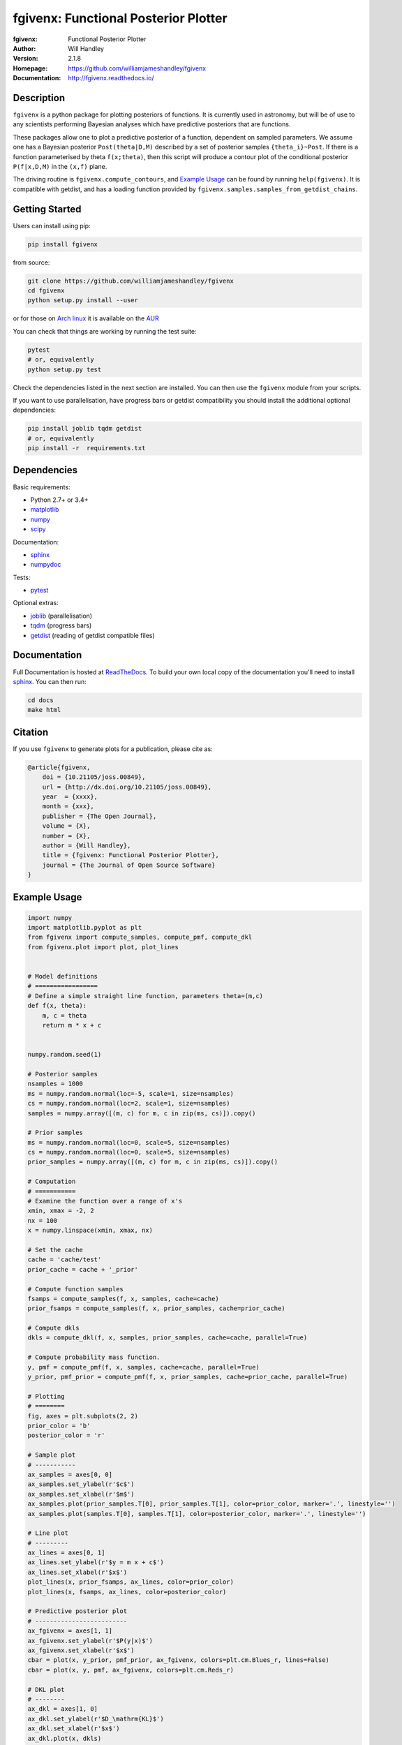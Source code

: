 =====================================
fgivenx: Functional Posterior Plotter  
=====================================
:fgivenx:  Functional Posterior Plotter 
:Author: Will Handley
:Version: 2.1.8
:Homepage: https://github.com/williamjameshandley/fgivenx
:Documentation: http://fgivenx.readthedocs.io/

.. image:: https://travis-ci.org/williamjameshandley/fgivenx.svg?branch=master
   :target: https://travis-ci.org/williamjameshandley/fgivenx
   :alt: Build Status
.. image:: https://codecov.io/gh/williamjameshandley/fgivenx/branch/master/graph/badge.svg
   :target: https://codecov.io/gh/williamjameshandley/fgivenx
   :alt: Test Coverage Status
.. image:: https://badge.fury.io/py/fgivenx.svg
   :target: https://badge.fury.io/py/fgivenx
   :alt: PyPi location
.. image:: https://readthedocs.org/projects/fgivenx/badge/?version=latest
   :target: https://fgivenx.readthedocs.io/en/latest/?badge=latest
   :alt: Documentation Status
.. image:: http://joss.theoj.org/papers/cf6f8ac309d6a18b6d6cf08b64aa3f62/status.svg
   :target: http://joss.theoj.org/papers/cf6f8ac309d6a18b6d6cf08b64aa3f62
   :alt: Review Status
.. image:: https://zenodo.org/badge/100947684.svg
   :target: https://zenodo.org/badge/latestdoi/100947684
   :alt: Permanent DOI

Description
===========

``fgivenx`` is a python package for plotting posteriors of functions. It is
currently used in astronomy, but will be of use to any scientists performing
Bayesian analyses which have predictive posteriors that are functions.

These packages allow one to plot a predictive posterior of a function,
dependent on sampled parameters. We assume one has a Bayesian posterior
``Post(theta|D,M)`` described by a set of posterior samples ``{theta_i}~Post``.
If there is a function parameterised by theta ``f(x;theta)``, then this script
will produce a contour plot of the conditional posterior ``P(f|x,D,M)`` in the
``(x,f)`` plane.

The driving routine is ``fgivenx.compute_contours``, and `Example Usage`_ can
be found by running ``help(fgivenx)``. It is compatible with getdist, and has a
loading function provided by ``fgivenx.samples.samples_from_getdist_chains``.

|image0|

Getting Started
===============

Users can install using pip:

.. code:: bash

   pip install fgivenx

from source:

.. code:: bash

   git clone https://github.com/williamjameshandley/fgivenx
   cd fgivenx
   python setup.py install --user

or for those on `Arch linux <https://www.archlinux.org/>`__ it is
available on the
`AUR <https://aur.archlinux.org/packages/python-fgivenx/>`__

You can check that things are working by running the test suite:

.. code:: bash

   pytest
   # or, equivalently
   python setup.py test

Check the dependencies listed in the next section are installed. You can then
use the ``fgivenx`` module from your scripts.

If you want to use parallelisation, have progress bars or getdist compatibility
you should install the additional optional dependencies:

.. code:: bash

   pip install joblib tqdm getdist
   # or, equivalently
   pip install -r  requirements.txt

Dependencies
=============
Basic requirements:

* Python 2.7+ or 3.4+
* `matplotlib <https://pypi.org/project/matplotlib/>`__
* `numpy <https://pypi.org/project/numpy/>`__
* `scipy <https://pypi.org/project/scipy/>`__

Documentation:

* `sphinx <https://pypi.org/project/Sphinx/>`__
* `numpydoc <https://pypi.org/project/numpydoc/>`__

Tests:

* `pytest <https://pypi.org/project/pytest/>`__

Optional extras:

* `joblib <https://pypi.org/project/joblib/>`__ (parallelisation)
* `tqdm <https://pypi.org/project/tqdm/>`__ (progress bars)
* `getdist <https://pypi.org/project/GetDist/>`__ (reading of getdist compatible files)


Documentation
=============

Full Documentation is hosted at
`ReadTheDocs <http://fgivenx.readthedocs.io/>`__.
To build your own local copy of the documentation you'll need to install
`sphinx <https://pypi.org/project/Sphinx/>`__. You can then run:

.. code:: bash

   cd docs
   make html

Citation
========

If you use ``fgivenx`` to generate plots for a publication, please cite
as:

.. code:: bibtex

   @article{fgivenx,
       doi = {10.21105/joss.00849},
       url = {http://dx.doi.org/10.21105/joss.00849},
       year  = {xxxx},
       month = {xxx},
       publisher = {The Open Journal},
       volume = {X},
       number = {X},
       author = {Will Handley},
       title = {fgivenx: Functional Posterior Plotter},
       journal = {The Journal of Open Source Software}
   }

Example Usage
=============

.. code:: python

   import numpy
   import matplotlib.pyplot as plt
   from fgivenx import compute_samples, compute_pmf, compute_dkl
   from fgivenx.plot import plot, plot_lines


   # Model definitions
   # =================
   # Define a simple straight line function, parameters theta=(m,c)
   def f(x, theta):
       m, c = theta
       return m * x + c


   numpy.random.seed(1)

   # Posterior samples
   nsamples = 1000
   ms = numpy.random.normal(loc=-5, scale=1, size=nsamples)
   cs = numpy.random.normal(loc=2, scale=1, size=nsamples)
   samples = numpy.array([(m, c) for m, c in zip(ms, cs)]).copy()

   # Prior samples
   ms = numpy.random.normal(loc=0, scale=5, size=nsamples)
   cs = numpy.random.normal(loc=0, scale=5, size=nsamples)
   prior_samples = numpy.array([(m, c) for m, c in zip(ms, cs)]).copy()

   # Computation
   # ===========
   # Examine the function over a range of x's
   xmin, xmax = -2, 2
   nx = 100
   x = numpy.linspace(xmin, xmax, nx)

   # Set the cache
   cache = 'cache/test'
   prior_cache = cache + '_prior'

   # Compute function samples
   fsamps = compute_samples(f, x, samples, cache=cache)
   prior_fsamps = compute_samples(f, x, prior_samples, cache=prior_cache)

   # Compute dkls
   dkls = compute_dkl(f, x, samples, prior_samples, cache=cache, parallel=True)

   # Compute probability mass function.
   y, pmf = compute_pmf(f, x, samples, cache=cache, parallel=True)
   y_prior, pmf_prior = compute_pmf(f, x, prior_samples, cache=prior_cache, parallel=True)

   # Plotting
   # ========
   fig, axes = plt.subplots(2, 2)
   prior_color = 'b'
   posterior_color = 'r'

   # Sample plot
   # -----------
   ax_samples = axes[0, 0]
   ax_samples.set_ylabel(r'$c$')
   ax_samples.set_xlabel(r'$m$')
   ax_samples.plot(prior_samples.T[0], prior_samples.T[1], color=prior_color, marker='.', linestyle='')
   ax_samples.plot(samples.T[0], samples.T[1], color=posterior_color, marker='.', linestyle='')

   # Line plot
   # ---------
   ax_lines = axes[0, 1]
   ax_lines.set_ylabel(r'$y = m x + c$')
   ax_lines.set_xlabel(r'$x$')
   plot_lines(x, prior_fsamps, ax_lines, color=prior_color)
   plot_lines(x, fsamps, ax_lines, color=posterior_color)

   # Predictive posterior plot
   # -------------------------
   ax_fgivenx = axes[1, 1]
   ax_fgivenx.set_ylabel(r'$P(y|x)$')
   ax_fgivenx.set_xlabel(r'$x$')
   cbar = plot(x, y_prior, pmf_prior, ax_fgivenx, colors=plt.cm.Blues_r, lines=False)
   cbar = plot(x, y, pmf, ax_fgivenx, colors=plt.cm.Reds_r)

   # DKL plot
   # --------
   ax_dkl = axes[1, 0]
   ax_dkl.set_ylabel(r'$D_\mathrm{KL}$')
   ax_dkl.set_xlabel(r'$x$')
   ax_dkl.plot(x, dkls)
   ax_dkl.set_ylim(bottom=0)

   ax_lines.get_shared_x_axes().join(ax_lines, ax_fgivenx, ax_samples)

   fig.tight_layout()
   fig.savefig('plot.pdf')

.. |image0| image:: https://raw.github.com/williamjameshandley/fgivenx/master/plot.png

